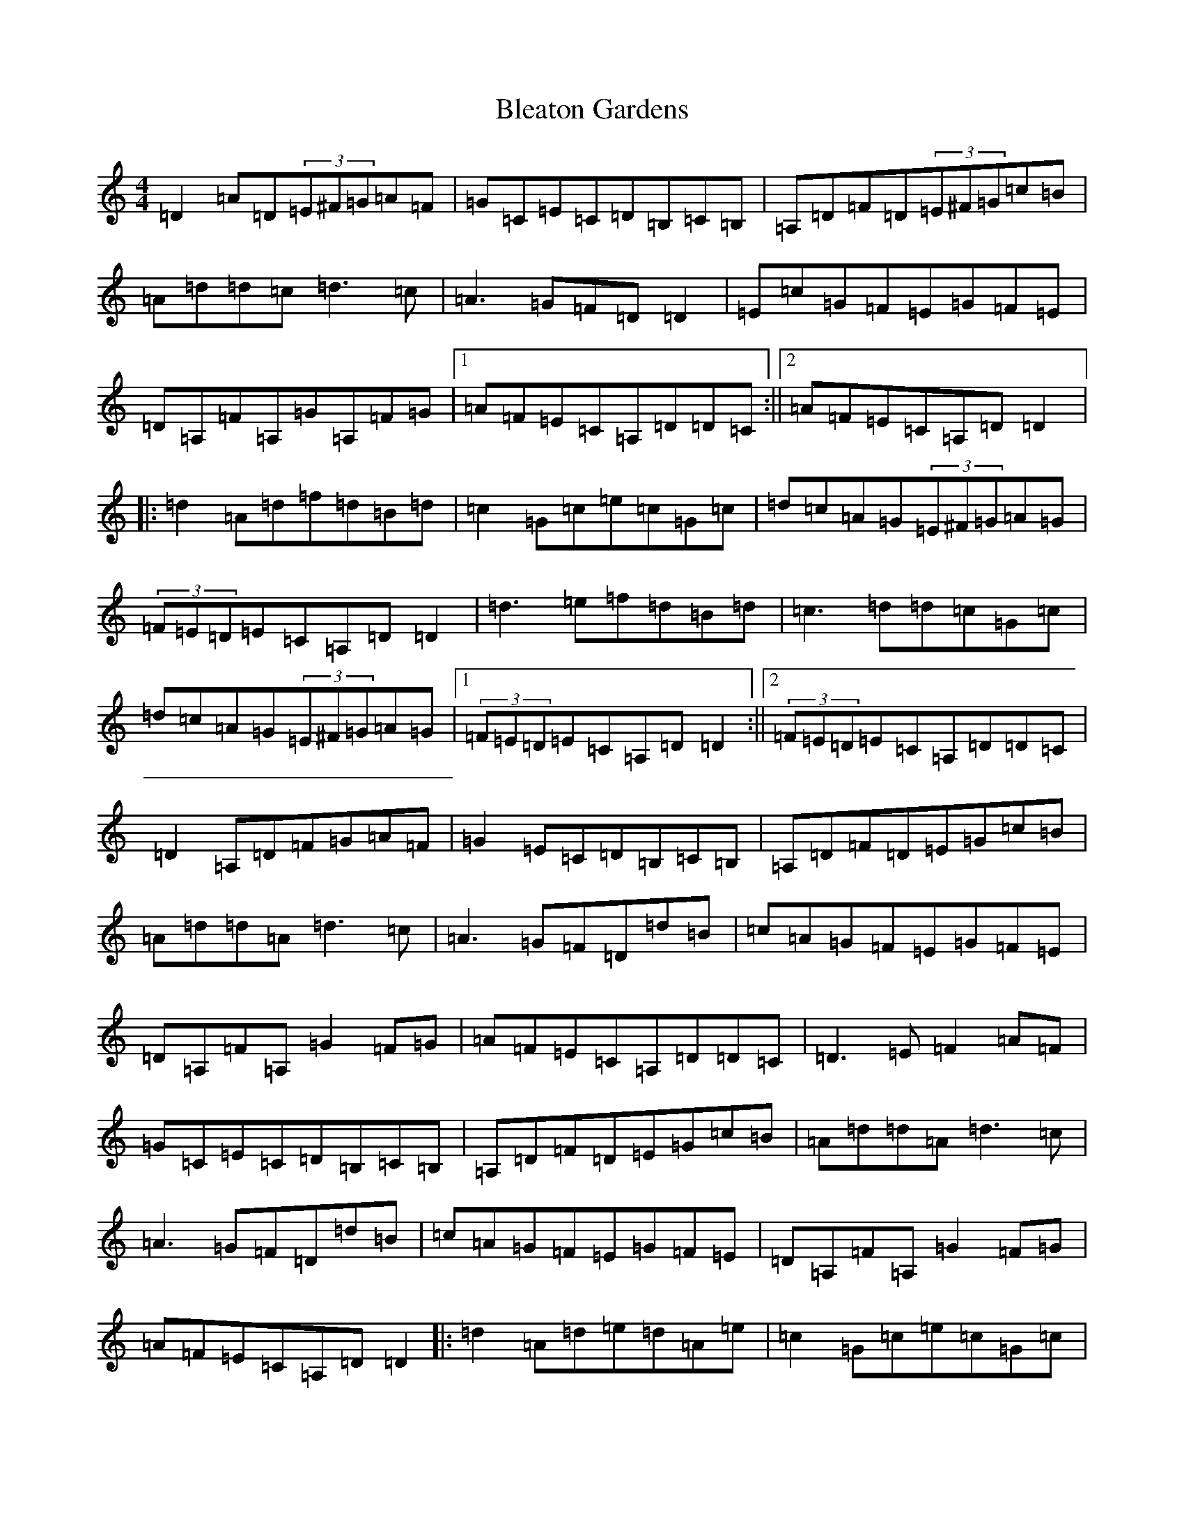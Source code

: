 X: 18091
T: Bleaton Gardens
S: https://thesession.org/tunes/21624#setting43235
Z: A Major
R: reel
M:4/4
L:1/8
K: C Major
=D2=A=D(3=E^F=G=A=F|=G=C=E=C=D=B,=C=B,|=A,=D=F=D(3=E^F=G=c=B|=A=d=d=c=d3=c|=A3=G=F=D=D2|=E=c=G=F=E=G=F=E|=D=A,=F=A,=G=A,=F=G|1=A=F=E=C=A,=D=D=C:||2=A=F=E=C=A,=D=D2|:=d2=A=d=f=d=B=d|=c2=G=c=e=c=G=c|=d=c=A=G(3=E^F=G=A=G|(3=F=E=D=E=C=A,=D=D2|=d3=e=f=d=B=d|=c3=d=d=c=G=c|=d=c=A=G(3=E^F=G=A=G|1(3=F=E=D=E=C=A,=D=D2:||2(3=F=E=D=E=C=A,=D=D=C|=D2=A,=D=F=G=A=F|=G2=E=C=D=B,=C=B,|=A,=D=F=D=E=G=c=B|=A=d=d=A=d3=c|=A3=G=F=D=d=B|=c=A=G=F=E=G=F=E|=D=A,=F=A,=G2=F=G|=A=F=E=C=A,=D=D=C|=D3=E=F2=A=F|=G=C=E=C=D=B,=C=B,|=A,=D=F=D=E=G=c=B|=A=d=d=A=d3=c|=A3=G=F=D=d=B|=c=A=G=F=E=G=F=E|=D=A,=F=A,=G2=F=G|=A=F=E=C=A,=D=D2|:=d2=A=d=e=d=A=e|=c2=G=c=e=c=G=c|=d=c=A=G=F2=A=G|=F=D=E=C=A,=D=D2|=d2=A=e=A=d=A=e|=c=A=G=F=E=F=G=E|=D=E=F=G=A2=d=A|1=c=A=G=E=F=D=D2:||2=c=A=G=E=F=D=D=C|